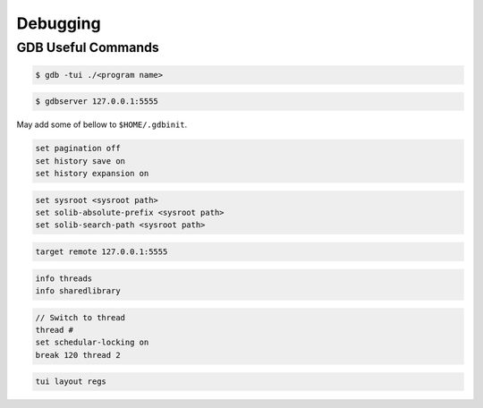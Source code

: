 Debugging
~~~~~~~~~

===================
GDB Useful Commands
===================

.. code-block:: bash

	$ gdb -tui ./<program name>

.. code-block:: bash

	$ gdbserver 127.0.0.1:5555

May add some of bellow to ``$HOME/.gdbinit``.

.. code-block:: bash

	set pagination off
	set history save on
	set history expansion on

.. code-block:: bash

	set sysroot <sysroot path>
	set solib-absolute-prefix <sysroot path>
	set solib-search-path <sysroot path>

.. code-block:: bash

	target remote 127.0.0.1:5555

.. code-block:: bash

	info threads
	info sharedlibrary

.. code-block:: bash

	// Switch to thread
	thread #
	set schedular-locking on
	break 120 thread 2

.. code-block:: bash

	tui layout regs
